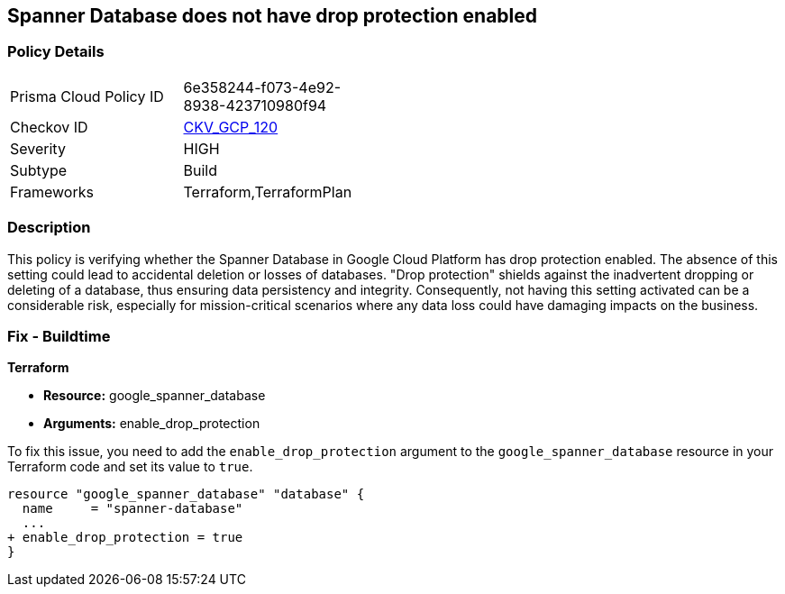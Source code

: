 
== Spanner Database does not have drop protection enabled

=== Policy Details

[width=45%]
[cols="1,1"]
|===
|Prisma Cloud Policy ID
| 6e358244-f073-4e92-8938-423710980f94

|Checkov ID
| https://github.com/bridgecrewio/checkov/blob/main/checkov/terraform/checks/resource/gcp/SpannerDatabaseDropProtection.py[CKV_GCP_120]

|Severity
|HIGH

|Subtype
|Build

|Frameworks
|Terraform,TerraformPlan

|===

=== Description

This policy is verifying whether the Spanner Database in Google Cloud Platform has drop protection enabled. The absence of this setting could lead to accidental deletion or losses of databases. "Drop protection" shields against the inadvertent dropping or deleting of a database, thus ensuring data persistency and integrity. Consequently, not having this setting activated can be a considerable risk, especially for mission-critical scenarios where any data loss could have damaging impacts on the business.

=== Fix - Buildtime

*Terraform*

* *Resource:* google_spanner_database
* *Arguments:* enable_drop_protection

To fix this issue, you need to add the `enable_drop_protection` argument to the `google_spanner_database` resource in your Terraform code and set its value to `true`.

[source,hcl]
----
resource "google_spanner_database" "database" {
  name     = "spanner-database"
  ...
+ enable_drop_protection = true
}
----

